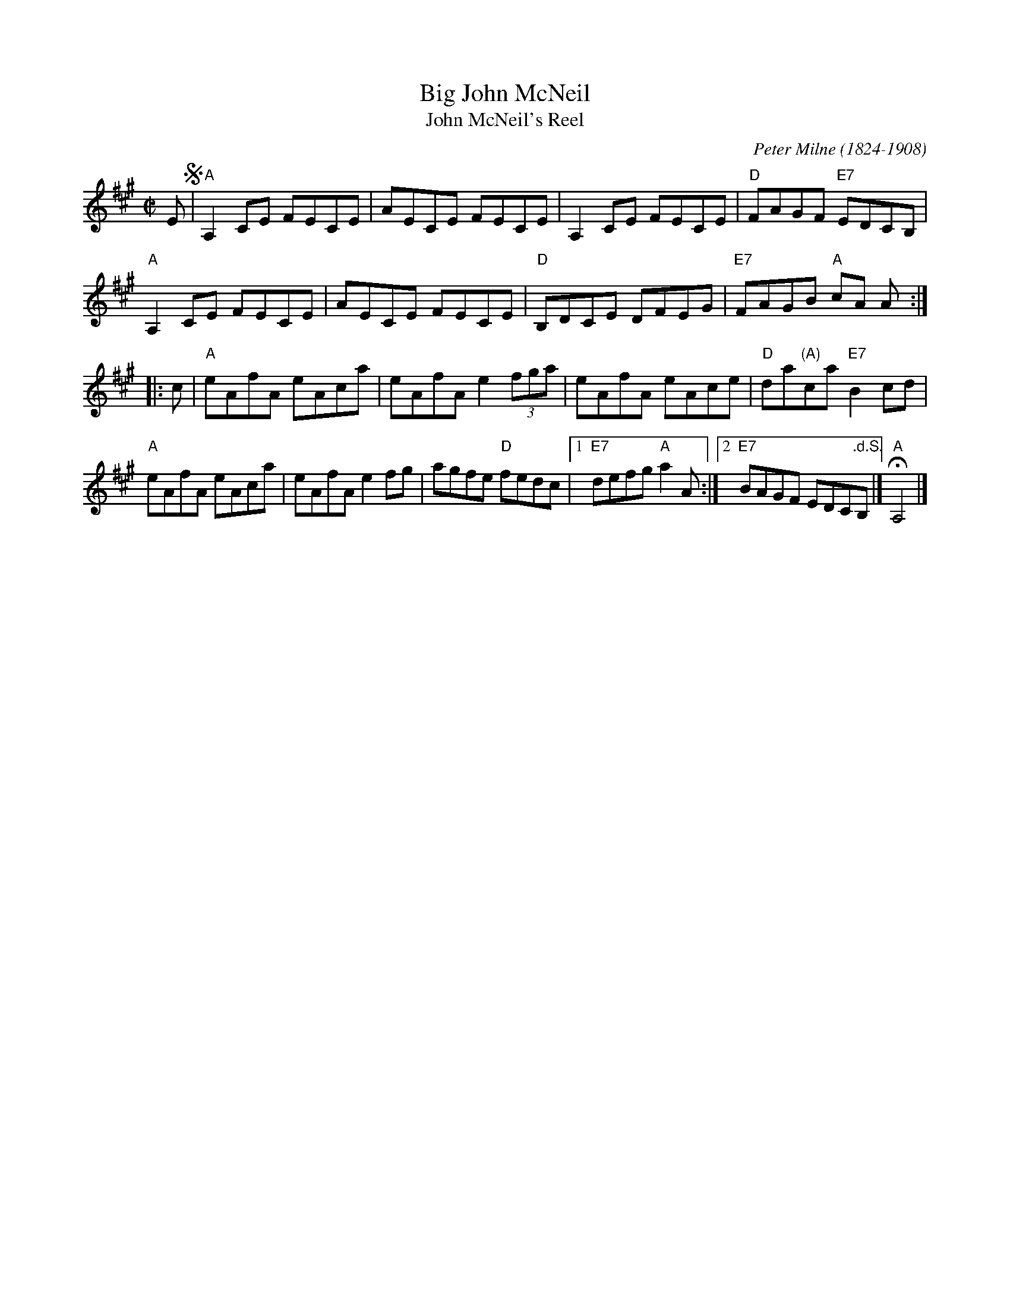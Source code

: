 X: 1
T: Big John McNeil
T: John McNeil's Reel
%date: 1870
C: Peter Milne (1824-1908)
N: Peter Milne was a friend and teacher of J.S.Skinner.
B: Hunter 237, BSFC IX-2, John McNeil's Reel in SFT p.13, NEFR p.133
B: Middleton’s "Selection of Strathspeys, Reels &c. for the Violin", 1870, p.23
B: Moffat "Dance Music of the North", 1908, #31
M: C|
L: 1/8
K: A
   E !segno!|\
"A"A,2CE FECE | AECE FECE | A,2CE FECE | "D"FAGF "E7"EDCB, |
"A"A,2CE FECE | AECE FECE | "D"B,DCE DFEG | "E7"FAGB "A"cA A :|
|: c |\
"A"eAfA eAca | eAfA e2 (3fga | eAfA eAce | "D"da"(A)"ca "E7"B2cd |
"A"eAfA eAca | eAfA e2fg | agfe "D"fedc |1 "E7"defg "A"a2A :|2 "E7"BAGF EDC".d.S."B, |] "A"HA,4 |]
